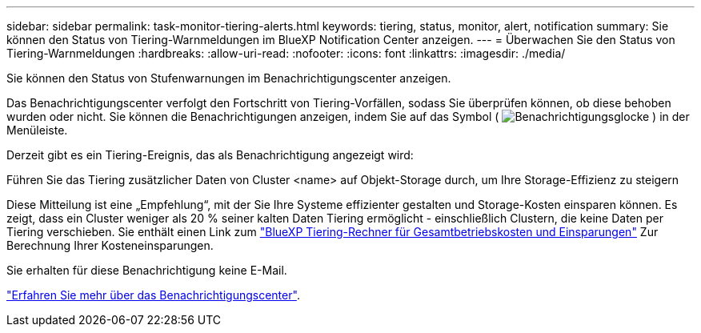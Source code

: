 ---
sidebar: sidebar 
permalink: task-monitor-tiering-alerts.html 
keywords: tiering, status, monitor, alert, notification 
summary: Sie können den Status von Tiering-Warnmeldungen im BlueXP Notification Center anzeigen. 
---
= Überwachen Sie den Status von Tiering-Warnmeldungen
:hardbreaks:
:allow-uri-read: 
:nofooter: 
:icons: font
:linkattrs: 
:imagesdir: ./media/


[role="lead"]
Sie können den Status von Stufenwarnungen im Benachrichtigungscenter anzeigen.

Das Benachrichtigungscenter verfolgt den Fortschritt von Tiering-Vorfällen, sodass Sie überprüfen können, ob diese behoben wurden oder nicht. Sie können die Benachrichtigungen anzeigen, indem Sie auf das Symbol ( image:icon_bell.png["Benachrichtigungsglocke"] ) in der Menüleiste.

Derzeit gibt es ein Tiering-Ereignis, das als Benachrichtigung angezeigt wird:

Führen Sie das Tiering zusätzlicher Daten von Cluster <name> auf Objekt-Storage durch, um Ihre Storage-Effizienz zu steigern

Diese Mitteilung ist eine „Empfehlung“, mit der Sie Ihre Systeme effizienter gestalten und Storage-Kosten einsparen können. Es zeigt, dass ein Cluster weniger als 20 % seiner kalten Daten Tiering ermöglicht - einschließlich Clustern, die keine Daten per Tiering verschieben. Sie enthält einen Link zum https://bluexp.netapp.com/cloud-tiering-service-tco["BlueXP Tiering-Rechner für Gesamtbetriebskosten und Einsparungen"^] Zur Berechnung Ihrer Kosteneinsparungen.

Sie erhalten für diese Benachrichtigung keine E-Mail.

https://docs.netapp.com/us-en/bluexp-setup-admin/task-monitor-cm-operations.html["Erfahren Sie mehr über das Benachrichtigungscenter"^].
